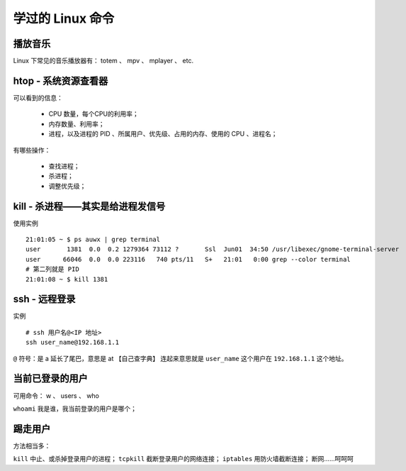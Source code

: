 学过的 Linux 命令
=================

播放音乐
--------
Linux 下常见的音乐播放器有： totem 、 mpv 、 mplayer 、 etc.


htop - 系统资源查看器
---------------------
可以看到的信息：

 - CPU 数量，每个CPU的利用率；
 - 内存数量、利用率；
 - 进程，以及进程的 PID 、所属用户、优先级、占用的内存、使用的 CPU 、进程名；

有哪些操作：

 - 查找进程；
 - 杀进程；
 - 调整优先级；


kill - 杀进程——其实是给进程发信号
---------------------------------
使用实例 ::

        21:01:05 ~ $ ps auwx | grep terminal
        user       1381  0.0  0.2 1279364 73112 ?       Ssl  Jun01  34:50 /usr/libexec/gnome-terminal-server
        user      66046  0.0  0.0 223116   740 pts/11   S+   21:01   0:00 grep --color terminal
        # 第二列就是 PID
        21:01:08 ~ $ kill 1381


ssh - 远程登录
--------------
实例 ::

        # ssh 用户名@<IP 地址>
        ssh user_name@192.168.1.1

``@`` 符号：是 a 延长了尾巴，意思是 at 【自己查字典】
连起来意思就是 ``user_name`` 这个用户在 ``192.168.1.1`` 这个地址。


当前已登录的用户
----------------
可用命令： w 、 users 、 who

``whoami`` 我是谁，我当前登录的用户是哪个；


踢走用户
--------
方法相当多：

``kill`` 中止、或杀掉登录用户的进程；
``tcpkill`` 截断登录用户的网络连接；
``iptables`` 用防火墙截断连接；
断网……呵呵呵
